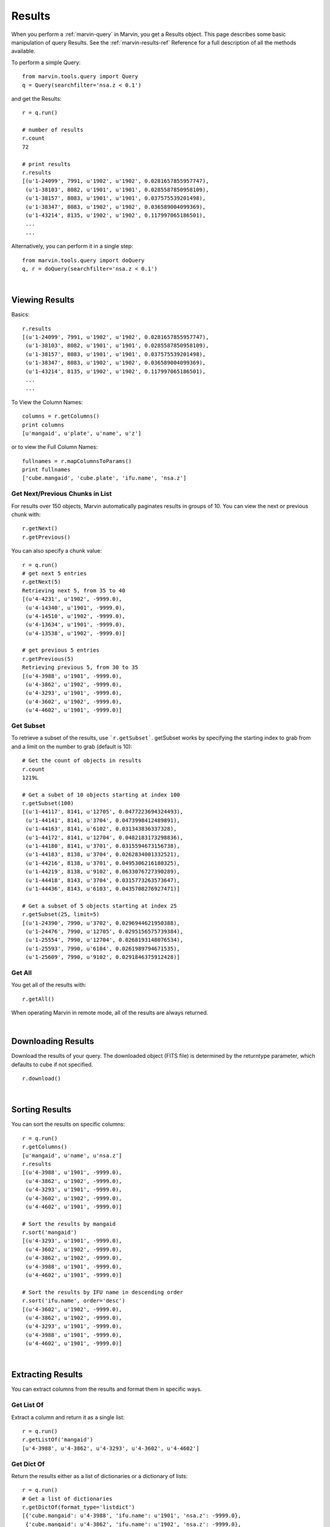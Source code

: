 
.. _marvin-results:

Results
=======

When you perform a :ref:`marvin-query` in Marvin, you get a Results object.  This page describes some basic manipulation of query Results.  See the :ref:`marvin-results-ref` Reference for a full description of all the methods available.

To perform a simple Query::

    from marvin.tools.query import Query
    q = Query(searchfilter='nsa.z < 0.1')

and get the Results::

    r = q.run()

    # number of results
    r.count
    72

    # print results
    r.results
    [(u'1-24099', 7991, u'1902', u'1902', 0.0281657855957747),
     (u'1-38103', 8082, u'1901', u'1901', 0.0285587850958109),
     (u'1-38157', 8083, u'1901', u'1901', 0.037575539201498),
     (u'1-38347', 8083, u'1902', u'1902', 0.036589004099369),
     (u'1-43214', 8135, u'1902', u'1902', 0.117997065186501),
     ...
     ...

.. _marvin-results-singlestep

Alternatively, you can perform it in a single step::

    from marvin.tools.query import doQuery
    q, r = doQuery(searchfilter='nsa.z < 0.1')

|

Viewing Results
---------------
Basics::

    r.results
    [(u'1-24099', 7991, u'1902', u'1902', 0.0281657855957747),
     (u'1-38103', 8082, u'1901', u'1901', 0.0285587850958109),
     (u'1-38157', 8083, u'1901', u'1901', 0.037575539201498),
     (u'1-38347', 8083, u'1902', u'1902', 0.036589004099369),
     (u'1-43214', 8135, u'1902', u'1902', 0.117997065186501),
     ...
     ...

To View the Column Names::

    columns = r.getColumns()
    print columns
    [u'mangaid', u'plate', u'name', u'z']

or to view the Full Column Names::

    fullnames = r.mapColumnsToParams()
    print fullnames
    ['cube.mangaid', 'cube.plate', 'ifu.name', 'nsa.z']

Get Next/Previous Chunks in List
^^^^^^^^^^^^^^^^^^^^^^^^^^^^^^^^
For results over 150 objects, Marvin automatically paginates results in groups of 10. You can view the next or previous chunk with::

    r.getNext()
    r.getPrevious()

You can also specify a chunk value::

    r = q.run()
    # get next 5 entries
    r.getNext(5)
    Retrieving next 5, from 35 to 40
    [(u'4-4231', u'1902', -9999.0),
     (u'4-14340', u'1901', -9999.0),
     (u'4-14510', u'1902', -9999.0),
     (u'4-13634', u'1901', -9999.0),
     (u'4-13538', u'1902', -9999.0)]

    # get previous 5 entries
    r.getPrevious(5)
    Retrieving previous 5, from 30 to 35
    [(u'4-3988', u'1901', -9999.0),
     (u'4-3862', u'1902', -9999.0),
     (u'4-3293', u'1901', -9999.0),
     (u'4-3602', u'1902', -9999.0),
     (u'4-4602', u'1901', -9999.0)]

Get Subset
^^^^^^^^^^
To retrieve a subset of the results, use ```r.getSubset```.  getSubset works by specifying the starting index to grab from and a limit
on the number to grab (default is 10)::

    # Get the count of objects in results
    r.count
    1219L

    # Get a subet of 10 objects starting at index 100
    r.getSubset(100)
    [(u'1-44117', 8141, u'12705', 0.0477223694324493),
     (u'1-44141', 8141, u'3704', 0.0473998412489891),
     (u'1-44163', 8141, u'6102', 0.031343836337328),
     (u'1-44172', 8141, u'12704', 0.0482183173298836),
     (u'1-44180', 8141, u'3701', 0.0315594673156738),
     (u'1-44183', 8138, u'3704', 0.0262834001332521),
     (u'1-44216', 8138, u'3701', 0.0495306216180325),
     (u'1-44219', 8138, u'9102', 0.0633076727390289),
     (u'1-44418', 8143, u'3704', 0.0315773263573647),
     (u'1-44436', 8143, u'6103', 0.0435708276927471)]

    # Get a subset of 5 objects starting at index 25
    r.getSubset(25, limit=5)
    [(u'1-24390', 7990, u'3702', 0.0296944621950388),
     (u'1-24476', 7990, u'12705', 0.0295156575739384),
     (u'1-25554', 7990, u'12704', 0.0268193148076534),
     (u'1-25593', 7990, u'6104', 0.0261989794671535),
     (u'1-25609', 7990, u'9102', 0.0291846375912428)]

Get All
^^^^^^^
You get all of the results with::

    r.getAll()

When operating Marvin in remote mode, all of the results are always returned.

|

.. _marvin-results-downlaod:

Downloading Results
-------------------

Download the results of your query.  The downloaded object (FITS file) is determined by the returntype parameter, which defaults to cube if not specified.

::

    r.download()

|

.. _marvin-results-sort:

Sorting Results
---------------
You can sort the results on specific columns::

    r = q.run()
    r.getColumns()
    [u'mangaid', u'name', u'nsa.z']
    r.results
    [(u'4-3988', u'1901', -9999.0),
     (u'4-3862', u'1902', -9999.0),
     (u'4-3293', u'1901', -9999.0),
     (u'4-3602', u'1902', -9999.0),
     (u'4-4602', u'1901', -9999.0)]

    # Sort the results by mangaid
    r.sort('mangaid')
    [(u'4-3293', u'1901', -9999.0),
     (u'4-3602', u'1902', -9999.0),
     (u'4-3862', u'1902', -9999.0),
     (u'4-3988', u'1901', -9999.0),
     (u'4-4602', u'1901', -9999.0)]

    # Sort the results by IFU name in descending order
    r.sort('ifu.name', order='desc')
    [(u'4-3602', u'1902', -9999.0),
     (u'4-3862', u'1902', -9999.0),
     (u'4-3293', u'1901', -9999.0),
     (u'4-3988', u'1901', -9999.0),
     (u'4-4602', u'1901', -9999.0)]


|

.. _marvin-results-extract:

Extracting Results
------------------
You can extract columns from the results and format them in specific ways.

Get List Of
^^^^^^^^^^^
Extract a column and return it as a single list::

    r = q.run()
    r.getListOf('mangaid')
    [u'4-3988', u'4-3862', u'4-3293', u'4-3602', u'4-4602']

Get Dict Of
^^^^^^^^^^^
Return the results either as a list of dictionaries or a dictionary of lists::

    r = q.run()
    # Get a list of dictionaries
    r.getDictOf(format_type='listdict')
    [{'cube.mangaid': u'4-3988', 'ifu.name': u'1901', 'nsa.z': -9999.0},
     {'cube.mangaid': u'4-3862', 'ifu.name': u'1902', 'nsa.z': -9999.0},
     {'cube.mangaid': u'4-3293', 'ifu.name': u'1901', 'nsa.z': -9999.0},
     {'cube.mangaid': u'4-3602', 'ifu.name': u'1902', 'nsa.z': -9999.0},
     {'cube.mangaid': u'4-4602', 'ifu.name': u'1901', 'nsa.z': -9999.0}]

    # Get a dictionary of lists
    r.getDictOf(format_type='dictlist')
    {'cube.mangaid': [u'4-3988', u'4-3862', u'4-3293', u'4-3602', u'4-4602'],
     'ifu.name': [u'1901', u'1902', u'1901', u'1902', u'1901'],
     'nsa.z': [-9999.0, -9999.0, -9999.0, -9999.0, -9999.0]}

    # Get a dictionary of only one parameter
    r.getDictOf('mangaid')
    [{'cube.mangaid': u'4-3988'},
     {'cube.mangaid': u'4-3862'},
     {'cube.mangaid': u'4-3293'},
     {'cube.mangaid': u'4-3602'},
     {'cube.mangaid': u'4-4602'}]

|

.. _marvin-results-convert:

Converting Your Results
-----------------------
You can convert your results to a variety of forms.

To Marvin Tool
^^^^^^^^^^^^^^
You can convert directly to Marvin Tools objects.  Available objects are Cube, Spaxel, RSS, and MAPS.  To successfully convert to
a particular Marvin object, the results must contain the minimum default information needed to uniquely create that object.

For example, a Cube object needs at least a plate-IFU, or manga-id.  A Spaxel needs a plate-IFU or manga-ID, and a X and Y position.

::

    r = q.run()
    r.results
    [NamedTuple(mangaid=u'14-12', name=u'1901', nsa.z=-9999.0),
     NamedTuple(mangaid=u'14-13', name=u'1902', nsa.z=-9999.0),
     NamedTuple(mangaid=u'27-134', name=u'1901', nsa.z=-9999.0),
     NamedTuple(mangaid=u'27-100', name=u'1902', nsa.z=-9999.0),
     NamedTuple(mangaid=u'27-762', name=u'1901', nsa.z=-9999.0)]

    # convert results to Marvin Cube tools
    r.convertToTool('cube')
    r.objects
    [<Marvin Cube (plateifu='7444-1901', mode='remote', data_origin='api')>,
     <Marvin Cube (plateifu='7444-1902', mode='remote', data_origin='api')>,
     <Marvin Cube (plateifu='7995-1901', mode='remote', data_origin='api')>,
     <Marvin Cube (plateifu='7995-1902', mode='remote', data_origin='api')>,
     <Marvin Cube (plateifu='8000-1901', mode='remote', data_origin='api')>]

To Astropy Table
^^^^^^^^^^^^^^^^
::

    r = q.run()
    r.toTable()
    <Table length=5>
    mangaid    name   nsa.z
    unicode6 unicode4   float64
    -------- -------- ------------
      4-3602     1902      -9999.0
      4-3862     1902      -9999.0
      4-3293     1901      -9999.0
      4-3988     1901      -9999.0
      4-4602     1901      -9999.0


To JSON object
^^^^^^^^^^^^^^
::

    r = q.run()
    r.toJson()
    '[["4-3602", "1902", -9999.0], ["4-3862", "1902", -9999.0], ["4-3293", "1901", -9999.0],
      ["4-3988", "1901", -9999.0], ["4-4602", "1901", -9999.0]]'


|
